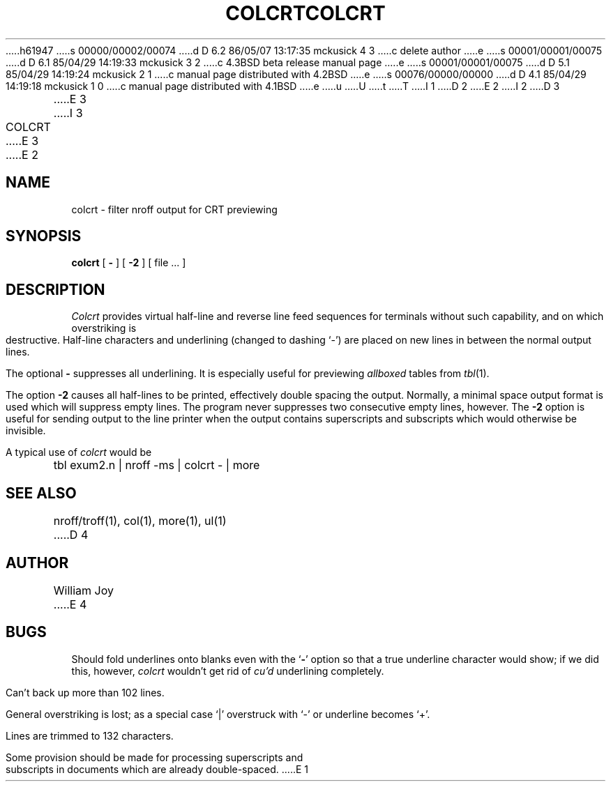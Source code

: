 h61947
s 00000/00002/00074
d D 6.2 86/05/07 13:17:35 mckusick 4 3
c delete author
e
s 00001/00001/00075
d D 6.1 85/04/29 14:19:33 mckusick 3 2
c 4.3BSD beta release manual page
e
s 00001/00001/00075
d D 5.1 85/04/29 14:19:24 mckusick 2 1
c manual page distributed with 4.2BSD
e
s 00076/00000/00000
d D 4.1 85/04/29 14:19:18 mckusick 1 0
c manual page distributed with 4.1BSD
e
u
U
t
T
I 1
.\" Copyright (c) 1980 Regents of the University of California.
.\" All rights reserved.  The Berkeley software License Agreement
.\" specifies the terms and conditions for redistribution.
.\"
.\"	%W% (Berkeley) %G%
.\"
D 2
.TH COLCRT 1 2/24/79
E 2
I 2
D 3
.TH COLCRT 1 "24 February 1979"
E 3
I 3
.TH COLCRT 1 "%Q%"
E 3
E 2
.UC
.SH NAME
colcrt \- filter nroff output for CRT previewing
.SH SYNOPSIS
.B colcrt
[
.B \-
] [
.B \-2
] [
file ...
]
.SH DESCRIPTION
.I Colcrt
provides virtual half-line and reverse line feed sequences
for terminals without such capability, and on which overstriking
is destructive.
Half-line characters and underlining (changed to dashing `\-')
are placed on new lines in between the normal output lines.
.PP
The optional
.B \- 
suppresses all underlining.
It is especially useful for previewing
.I allboxed
tables from
.IR  tbl (1).
.PP
The option
.B \-2
causes all half-lines to be printed, effectively double spacing the output.
Normally, a minimal space output format is used which will suppress empty
lines.
The program never suppresses two consecutive empty lines, however.
The
.B \-2
option is useful for sending output to the line printer when the output
contains superscripts and subscripts which would otherwise be invisible.
.PP
A typical use of
.I colcrt
would be
.PP
.DT
	tbl exum2.n | nroff \-ms | colcrt \- | more
.SH "SEE ALSO"
nroff/troff(1), col(1), more(1), ul(1)
D 4
.SH AUTHOR
William Joy
E 4
.SH BUGS
Should fold underlines onto blanks even with the
`\fB\-\fR'
option so that
a true underline character would show; if we did this, however,
.I colcrt
wouldn't get rid of
.I cu'd
underlining
completely.
.PP
Can't back up more than 102 lines.
.PP
General overstriking is lost;
as a special case `|' overstruck with `\-' or underline becomes `+'.
.PP
Lines are trimmed to 132 characters.
.PP
Some provision should be made for processing superscripts and subscripts
in documents which are already double-spaced.
E 1

